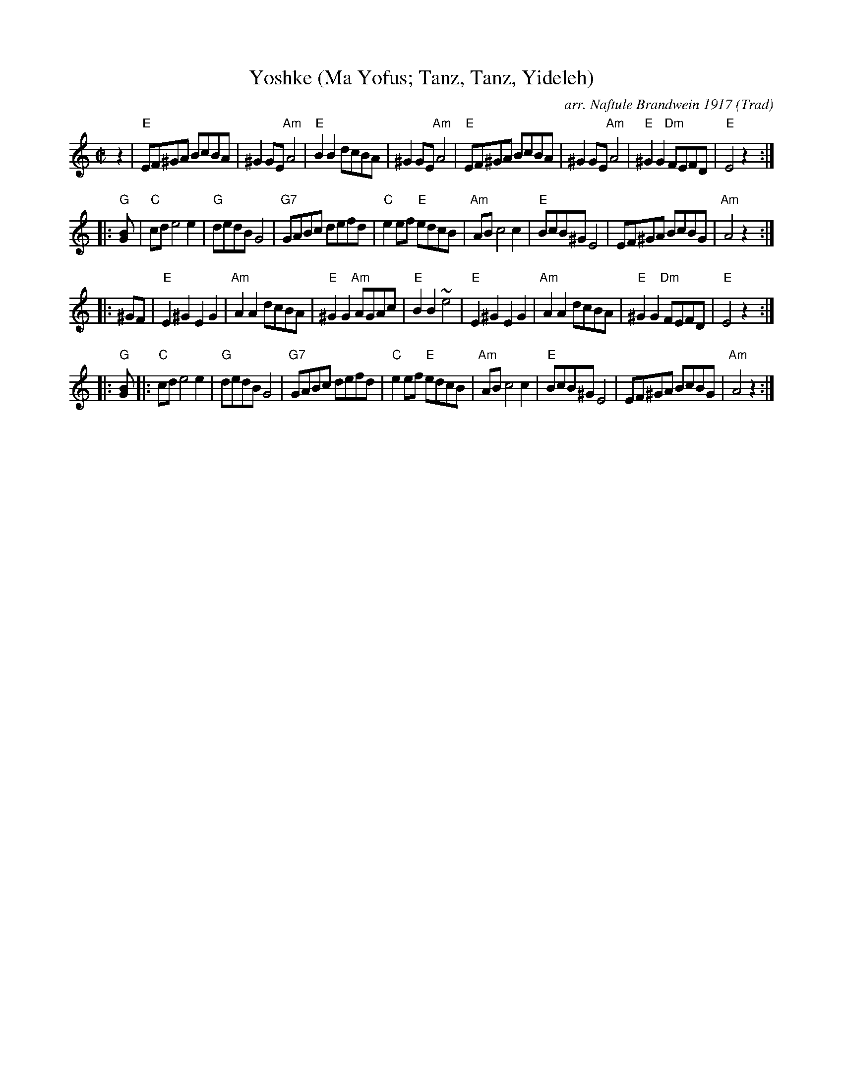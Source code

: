 X: 1
T: Yoshke (Ma Yofus; Tanz, Tanz, Yideleh)
C: arr. Naftule Brandwein 1917
Z: John Chambers <jc:trillian.mit.edu>
O: Trad
M: C|
L: 1/8
K: Ephr
z2 \
|  "E"EF^GA BcBA | ^G2GE "Am"A4 | "E"B2B2 dcBA | ^G2GE "Am"A4 \
|  "E"EF^GA BcBA | ^G2GE "Am"A4 | "E"^G2G2 "Dm"FEFD | "E"E4 z2 :|
|: "G"[G2B] \
|  "C"cde4 e2 | "G"dedB G4 | "G7"GABc defd | "C"e2ef "E"edcB \
|  "Am"ABc4 c2 | "E"BcB^G E4 | EF^GA BcBG | "Am"A4 z2 :|
|: ^GF \
|  "E"E2^G2 E2G2 | "Am"A2A2 dcBA | "E"^G2G2 "Am"AGAc | "E"B2B2 ~e4 \
|  "E"E2^G2 E2G2 | "Am"A2A2 dcBA | "E"^G2G2 "Dm"FEFD | "E"E4 z2 :|
|: "G"[G2B] \
|: "C"cde4 e2 | "G"dedB G4 | "G7"GABc defd | "C"e2ef "E"edcB \
|  "Am"ABc4 c2 | "E"BcB^G E4 | EF^GA BcBG | "Am"A4 z2 :|
